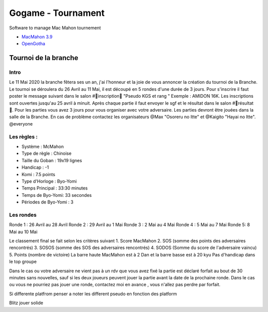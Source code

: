 Gogame - Tournament
###################

Software to manage Mac Mahon tournement

* `MacMahon 3.9 <https://www.cgerlach.de/go/macmahon.html>`_
* `OpenGotha <http://vannier.info/jeux/download/download.htm>`_

Tournoi de la branche
*********************

Intro
=====

Le 11 Mai 2020 la branche fêtera ses un an, j'ai l'honneur et la joie de vous annoncer la création du tournoi de la Branche. Le tournoi se déroulera du 26 Avril au 11 Mai, il est découpé en 5 rondes d'une durée de  3 jours. Pour s'inscrire il faut poster le message suivant dans le salon #📜inscription📜 "Pseudo KGS et rang " Exemple : AMIDON 16K. Les inscriptions sont ouvertes jusqu'au 25 avril à minuit. Après chaque partie il faut envoyer le sgf et le résultat dans le salon #📝résultat📝. Pour les parties vous avez 3 jours pour vous organiser avec votre adversaire. Les parties devront être jouées dans la salle de la Branche. En cas de problème contactez les organisateurs @Max  "Osoreru no Itte" et @Kaigito "Hayai no Itte". @everyone

Les règles :
============

* Système : McMahon
* Type de règle : Chinoise
* Taille du Goban : 19x19 lignes
* Handicap : -1
* Komi : 7.5 points
* Type d'Horloge : Byo-Yomi
* Temps Principal : 33:30 minutes
* Temps de Byo-Yomi: 33 secondes
* Périodes de Byo-Yomi : 3

Les rondes
==========

Ronde 1 : 26 Avril au 28 Avril
Ronde 2 : 29 Avril au 1 Mai
Ronde 3 : 2 Mai au 4 Mai
Ronde 4 : 5 Mai au 7 Mai
Ronde 5:  8 Mai au 10 Mai

Le classement final se fait selon les critères suivant
1. Score MacMahon
2. SOS (somme des points des adversaires rencontrés)
3. SOSOS (somme des SOS des adversaires rencontrés)
4. SODOS (Somme du score de l'adversaire vaincu)
5. Points (nombre de victoire)
La barre haute MacMahon est à 2 Dan et la barre basse est à 20 kyu
Pas d'handicap dans le top groupe

Dans le cas ou votre adversaire ne vient pas à un rdv que vous avez fixé la partie est déclaré forfait au bout de 30 minutes sans nouvelles, sauf si les deux joueurs peuvent jouer la partie avant la date de la prochaine ronde. Dans le cas ou vous ne pourriez pas jouer une ronde, contactez moi en avance , vous n'allez pas perdre par forfait.

Si differente platfrom penser a noter les different pseudo en fonction des platform

Blitz jouer solide

